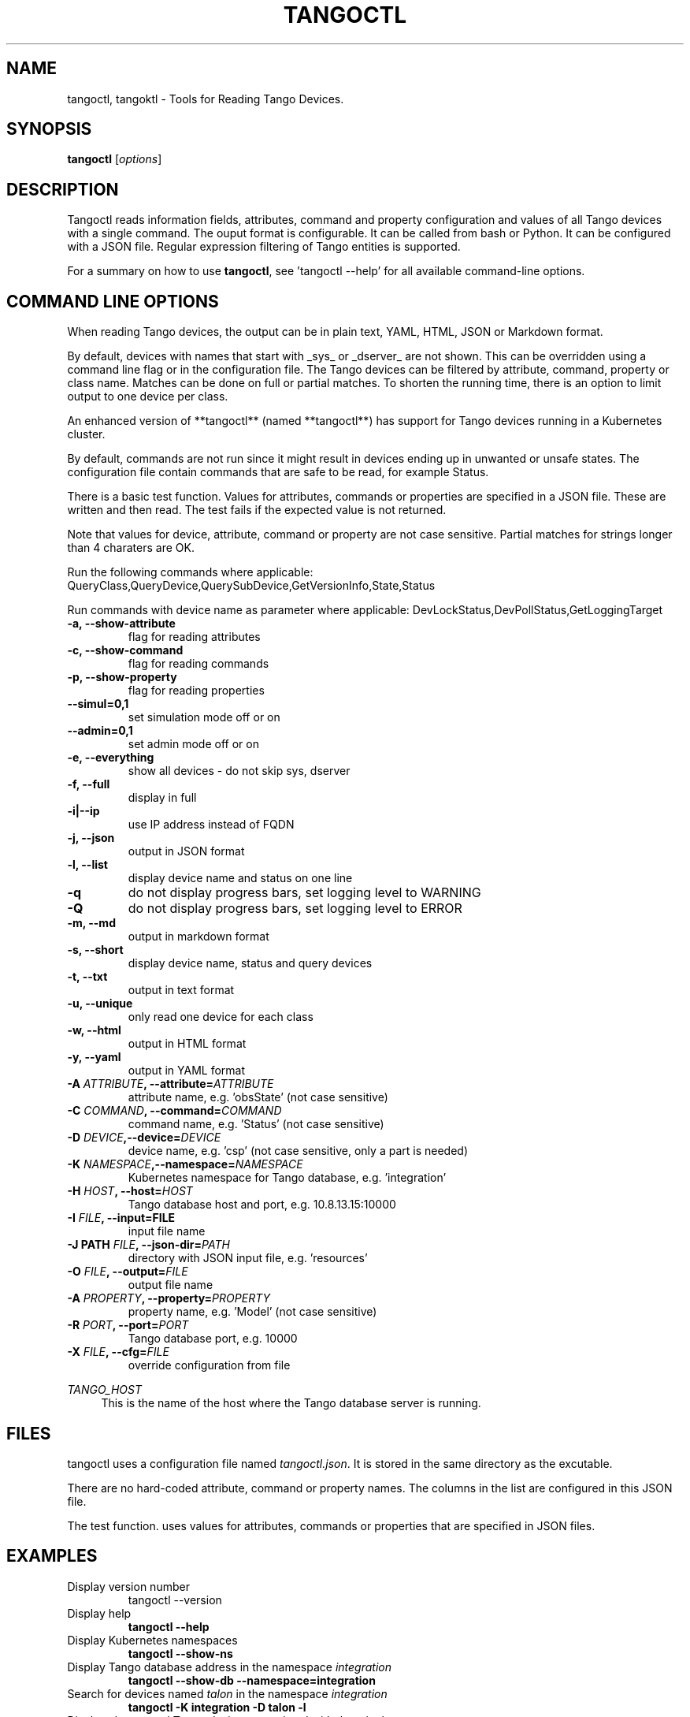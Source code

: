.\"                                      Hey, EMACS: -*- nroff -*-
.\" First parameter, NAME, should be all caps
.\" Second parameter, SECTION, should be 1-8, maybe w/ subsection
.\" other parameters are allowed: see man(7), man(1)
.TH TANGOCTL 1 "May 30, 2025" "Tango tools" "User Commands"
.\" Please adjust this date whenever revising the manpage.
.\"
.\" Some roff macros, for reference:
.\" .nh        disable hyphenation
.\" .hy        enable hyphenation
.\" .ad l      left justify
.\" .ad b      justify to both left and right margins
.\" .nf        disable filling
.\" .fi        enable filling
.\" .br        insert line break
.\" .sp <n>    insert n+1 empty lines
.\" for manpage-specific macros, see man(7) and groff_man(7)
.\" .SH        section heading
.\" .SS        secondary section heading
.\"
.\"
.\" To preview this page as plain text: nroff -man tangoctl.1
.\"
.SH NAME

tangoctl, tangoktl \- Tools for Reading Tango Devices.

.SH SYNOPSIS

.B tangoctl
.RI [ options ]

.SH DESCRIPTION

Tangoctl reads information fields, attributes, command and property configuration and
values of all Tango devices with a single command. The ouput format is configurable. It
can be called from bash or Python. It can be configured with a JSON file. Regular
expression filtering of Tango entities is supported.

For a summary on how to use \fBtangoctl\fR, see 'tangoctl \-\-help' for all available command\(hyline options.

.SH COMMAND LINE OPTIONS

When reading Tango devices, the output can be in plain text, YAML, HTML, JSON or Markdown format.

By default, devices with names that start with _sys_ or _dserver_ are not shown. This
can be overridden using a command line flag or in the configuration file. The Tango
devices can be filtered by attribute, command, property or class name. Matches can be
done on full or partial matches.  To shorten the running time, there is an option to
limit output to one device per class.

An enhanced version of **tangoctl** (named **tangoctl**) has support for Tango devices
running in a Kubernetes cluster.

By default, commands are not run since it might result in devices ending up in unwanted
or unsafe states. The configuration file contain commands that are safe to be read,
for example Status.

There is a basic test function. Values for attributes, commands or properties are
specified in a JSON file. These are written and then read. The test fails if the
expected value is not returned.

Note that values for device, attribute, command or property are not case sensitive.
Partial matches for strings longer than 4 charaters are OK.

Run the following commands where applicable:
QueryClass,QueryDevice,QuerySubDevice,GetVersionInfo,State,Status

Run commands with device name as parameter where applicable:
DevLockStatus,DevPollStatus,GetLoggingTarget

.TP
.B -a, --show-attribute
flag for reading attributes

.TP
.B -c, --show-command
flag for reading commands

.TP
.B -p, --show-property
flag for reading properties

.TP
.B --simul=0,1
set simulation mode off or on

.TP
.B --admin=0,1
set admin mode off or on

.TP
.B -e, --everything
show all devices - do not skip sys, dserver

.TP
.B -f, --full
display in full

.TP
.B -i|--ip
use IP address instead of FQDN

.TP
.B -j, --json
output in JSON format

.TP
.B -l, --list
display device name and status on one line

.TP
.B -q
do not display progress bars, set logging level to WARNING

.TP
.B -Q
do not display progress bars, set logging level to ERROR

.TP
.B -m, --md
output in markdown format

.TP
.B -s, --short
display device name, status and query devices

.TP
.B -t, --txt
output in text format

.TP
.B -u, --unique
only read one device for each class

.TP
.B -w, --html
output in HTML format

.TP
.B -y, --yaml
output in YAML format

.TP
.BI "-A " ATTRIBUTE ", --attribute=" ATTRIBUTE
attribute name, e.g. 'obsState' (not case sensitive)

.TP
.BI "-C " COMMAND ", --command=" COMMAND
command name, e.g. 'Status' (not case sensitive)

.TP
.BI "-D " DEVICE ",--device=" DEVICE
device name, e.g. 'csp' (not case sensitive, only a part is needed)

.TP
.BI "-K " NAMESPACE ",--namespace=" NAMESPACE
Kubernetes namespace for Tango database, e.g. 'integration'

.TP
.BI "-H " HOST ", --host=" HOST
Tango database host and port, e.g. 10.8.13.15:10000

.TP
.BI "-I " FILE ", --input=FILE
input file name

.TP
.BI "-J PATH " FILE ", --json-dir=" PATH
directory with JSON input file, e.g. 'resources'

.TP
.BI "-O " FILE ", --output=" FILE
output file name

.TP
.BI "-A " PROPERTY ", --property=" PROPERTY
property name, e.g. 'Model' (not case sensitive)

.TP
.BI "-R " PORT ", --port=" PORT
Tango database port, e.g. 10000

.TP
.BI "-X " FILE ", --cfg=" FILE
override configuration from file

.Sh "ENVIRONMENT VARIABLES"
.sp
.PP
\fITANGO_HOST\fR
.RS 4
This is the name of the host where the Tango database server is running.

.SH FILES

tangoctl uses a configuration file named \fItangoctl.json\fR. It is stored in the same directory as the excutable.

There are no hard-coded attribute, command or property names. The columns in the list
are configured in this JSON file.

The test function. uses values for attributes, commands or properties that are
specified in JSON files.

.SH EXAMPLES

.TP
Display version number
tangoctl --version

.TP
Display help
\fBtangoctl --help

.TP
Display Kubernetes namespaces
\fBtangoctl --show-ns\fR

.TP
Display Tango database address in the namespace \fIintegration\fR
\fBtangoctl --show-db --namespace=integration\fR

.TP
Search for devices named \fItalon\fR in the namespace \fIintegration\fR
\fBtangoctl -K integration -D talon -l\fR

.TP
Display classes and Tango devices associated with them in the namespace \fIintegration\fR
\fBtangoctl -d -K integration\fR

.TP
List Tango device names in the namespace \fIintegration\fR
\fBtangoctl -l -K integration\fR

.TP
Display all Tango devices in YAML formal (will take a long time) in the namespace \fIintegration\fR
\fBtangoctl -K integration --yaml\fR

.TP
Filter on device \fIska_mid/tm_leaf_node/csp_subarray01\fR in the namespace \fIintegration\fR
\fBtangoctl -f -K integration -D ska_mid/tm_leaf_node/csp_subarray01\fR

.TP
Search for devices with an attribute named \fIpower\fR in the namespace \fItest-equipment\fR
\fBtangoctl -K test-equipment -A power\fR

.TP
Search for devices with a command named \fIstatus\fR in the namespace \fIintegration\fR
\fBtangoctl -l -K integration -C status\fR

.TP
Search for devices with a property named \fIpower\fR in the namespace \fIintegration\fR
\fBtangoctl -l -K integration -P power\fR

.SH TESTING

Test input file format:

Files are in JSON format and contain values to be read and/or written, e.g:
{
    "description": "Turn admin mode on and check status",
    "test_on": [
        {
            "attribute": "adminMode",
            "read" : ""
        },
        {
            "attribute": "adminMode",
            "write": 1
        },
        {
            "attribute": "adminMode",
            "read": 1
        },
        {
            "command": "State",
            "return": "OFFLINE"
        },
        {
            "command": "Status"
        }
    ]
}

Files can contain environment variables that are read at run-time, e.g:
{
    "description": "Turn admin mode off and check status",
    "test_on": [
        {
            "attribute": "adminMode",
            "read": ""
        },
        {
            "attribute": "adminMode",
            "write": "${ADMIN_MODE}"
        },
        {
            "attribute": "adminMode",
            "read": "${ADMIN_MODE}"
        },
        {
            "command": "State",
            "return": "ONLINE"
        },
        {
            "command": "Status"
        }
    ]
}


.SH "SEE ALSO"

\fBtangoktl\fR(1)

.SH REFERENCES

The full documentation for \fBtangoctl\fR is available at
\fBhttps://ska-telescope-ska-tangoctl.readthedocs.io/en/latest/\fR

An experimental C++ version with a subset of the above functionality is available at

\fBhttps://gitlab.com/jcoetzer/tangoctl_cpp\fR

.SH AUTHORS

This utility is written by the SKAO Development Team <https://skao.int>.
